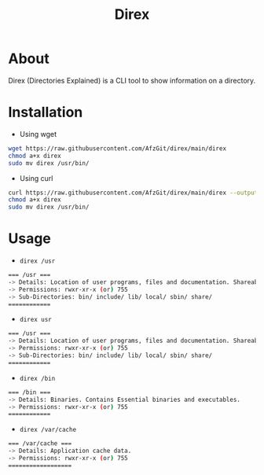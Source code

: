 #+title: Direx

* About
Direx (Directories Explained) is a CLI tool to show information on a directory.
* Installation
- Using wget
#+BEGIN_SRC bash
wget https://raw.githubusercontent.com/AfzGit/direx/main/direx
chmod a+x direx
sudo mv direx /usr/bin/
#+END_SRC
- Using curl
#+BEGIN_SRC bash
curl https://raw.githubusercontent.com/AfzGit/direx/main/direx --output direx
chmod a+x direx
sudo mv direx /usr/bin/
#+END_SRC
* Usage
- =direx /usr=
#+BEGIN_SRC bash
=== /usr ===
-> Details: Location of user programs, files and documentation. Shareable and read-only.
-> Permissions: rwxr-xr-x (or) 755
-> Sub-Directories: bin/ include/ lib/ local/ sbin/ share/
============
#+END_SRC

- =direx usr=
#+BEGIN_SRC bash
=== /usr ===
-> Details: Location of user programs, files and documentation. Shareable and read-only.
-> Permissions: rwxr-xr-x (or) 755
-> Sub-Directories: bin/ include/ lib/ local/ sbin/ share/
============
#+END_SRC

- =direx /bin=
#+BEGIN_SRC bash
=== /bin ===
-> Details: Binaries. Contains Essential binaries and executables.
-> Permissions: rwxr-xr-x (or) 755
============
#+END_SRC

- =direx /var/cache=
#+BEGIN_SRC bash
=== /var/cache ===
-> Details: Application cache data.
-> Permissions: rwxr-xr-x (or) 755
==================
#+END_SRC
